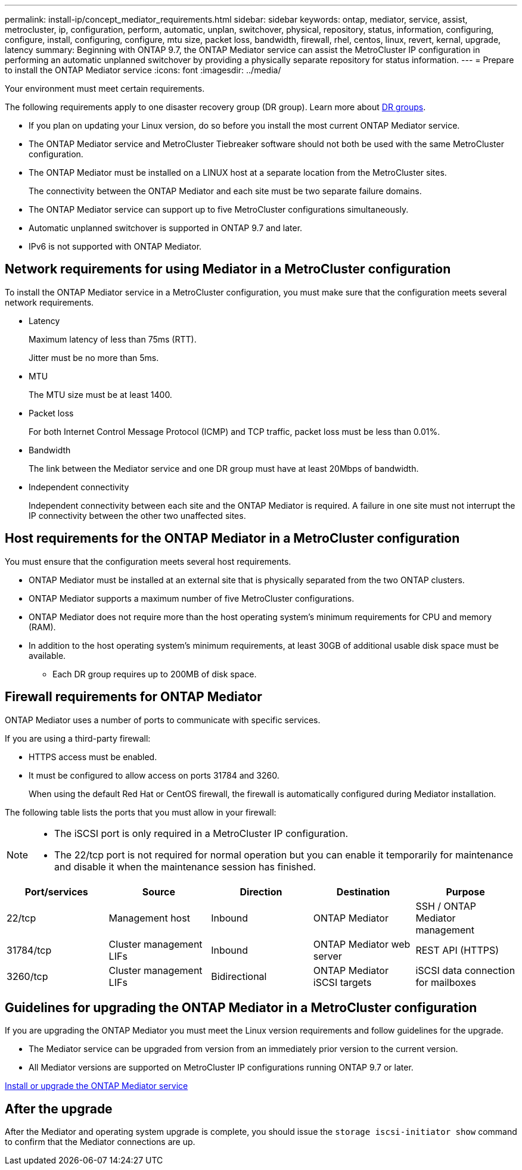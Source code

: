---
permalink: install-ip/concept_mediator_requirements.html
sidebar: sidebar
keywords: ontap, mediator, service, assist, metrocluster, ip, configuration, perform, automatic, unplan, switchover, physical, repository, status, information, configuring, configure, install, configuring, configure, mtu size, packet loss, bandwidth, firewall, rhel, centos, linux, revert, kernal, upgrade, latency
summary: Beginning with ONTAP 9.7, the ONTAP Mediator service can assist the MetroCluster IP configuration in performing an automatic unplanned switchover by providing a physically separate repository for status information.
---
= Prepare to install the ONTAP Mediator service
:icons: font
:imagesdir: ../media/

[.lead]
Your environment must meet certain requirements. 

The following requirements apply to one disaster recovery group (DR group). Learn more about link:concept_parts_of_an_ip_mcc_configuration_mcc_ip.html#disaster-recovery-dr-groups[DR groups].

* If you plan on updating your Linux version, do so before you install the most current ONTAP Mediator service.

* The ONTAP Mediator service and MetroCluster Tiebreaker software should not both be used with the same MetroCluster configuration.

* The ONTAP Mediator must be installed on a LINUX host at a separate location from the MetroCluster sites.
+
The connectivity between the ONTAP Mediator and each site must be two separate failure domains.

* The ONTAP Mediator service can support up to five MetroCluster configurations simultaneously.

* Automatic unplanned switchover is supported in ONTAP 9.7 and later.

* IPv6 is not supported with ONTAP Mediator. 

== Network requirements for using Mediator in a MetroCluster configuration

To install the ONTAP Mediator service in a MetroCluster configuration, you must make sure that the configuration meets several network requirements.

* Latency
+
Maximum latency of less than 75ms (RTT).
+
Jitter must be no more than 5ms.

* MTU
+
The MTU size must be at least 1400.

* Packet loss
+
For both Internet Control Message Protocol (ICMP) and TCP traffic, packet loss must be less than 0.01%.

* Bandwidth
+
The link between the Mediator service and one DR group must have at least 20Mbps of bandwidth.

* Independent connectivity
+
Independent connectivity between each site and the ONTAP Mediator is required. A failure in one site must not interrupt the IP connectivity between the other two unaffected sites.

== Host requirements for the ONTAP Mediator in a MetroCluster configuration

You must ensure that the configuration meets several host requirements.

* ONTAP Mediator must be installed at an external site that is physically separated from the two ONTAP clusters.

* ONTAP Mediator supports a maximum number of five MetroCluster configurations.

* ONTAP Mediator does not require more than the host operating system's minimum requirements for CPU and memory (RAM).

* In addition to the host operating system's minimum requirements, at least 30GB of additional usable disk space must be available.
+
**  Each DR group requires up to 200MB of disk space.


== Firewall requirements for ONTAP Mediator

ONTAP Mediator uses a number of ports to communicate with specific services.

If you are using a third-party firewall:

* HTTPS access must be enabled.
* It must be configured to allow access on ports 31784 and 3260.
+
When using the default Red Hat or CentOS firewall, the firewall is automatically configured during Mediator installation.

The following table lists the ports that you must allow in your firewall:

[NOTE] 
====
* The iSCSI port is only required in a MetroCluster IP configuration.
* The 22/tcp port is not required for normal operation but you can enable it temporarily for maintenance and disable it when the maintenance session has finished. 
====

|===

h| Port/services h| Source h| Direction h|  Destination h| Purpose 

a| 
22/tcp
a|
Management host
a|
Inbound
a|
ONTAP Mediator
a|
SSH / ONTAP Mediator management
a|
31784/tcp
a|
Cluster management LIFs
//ontap-metrocluster/issues/34
a|
Inbound
a|
ONTAP Mediator web server
a|
REST API (HTTPS)
a|
3260/tcp
a|
Cluster management LIFs
a|
Bidirectional
a|
ONTAP Mediator iSCSI targets
a|
iSCSI data connection for mailboxes
|===

== Guidelines for upgrading the ONTAP Mediator in a MetroCluster configuration

If you are upgrading the ONTAP Mediator you must meet the Linux version requirements and follow guidelines for the upgrade.

* The Mediator service can be upgraded from version from an immediately prior version to the current version.
* All Mediator versions are supported on MetroCluster IP configurations running ONTAP 9.7 or later.

link:https://docs.netapp.com/us-en/ontap/mediator/index.html[Install or upgrade the ONTAP Mediator service^]

== After the upgrade

After the Mediator and operating system upgrade is complete, you should issue the `storage iscsi-initiator show` command to confirm that the Mediator connections are up.


// 2022-06-02, BURT 1439085
// 2022-JAN-05, BURT 1505168

